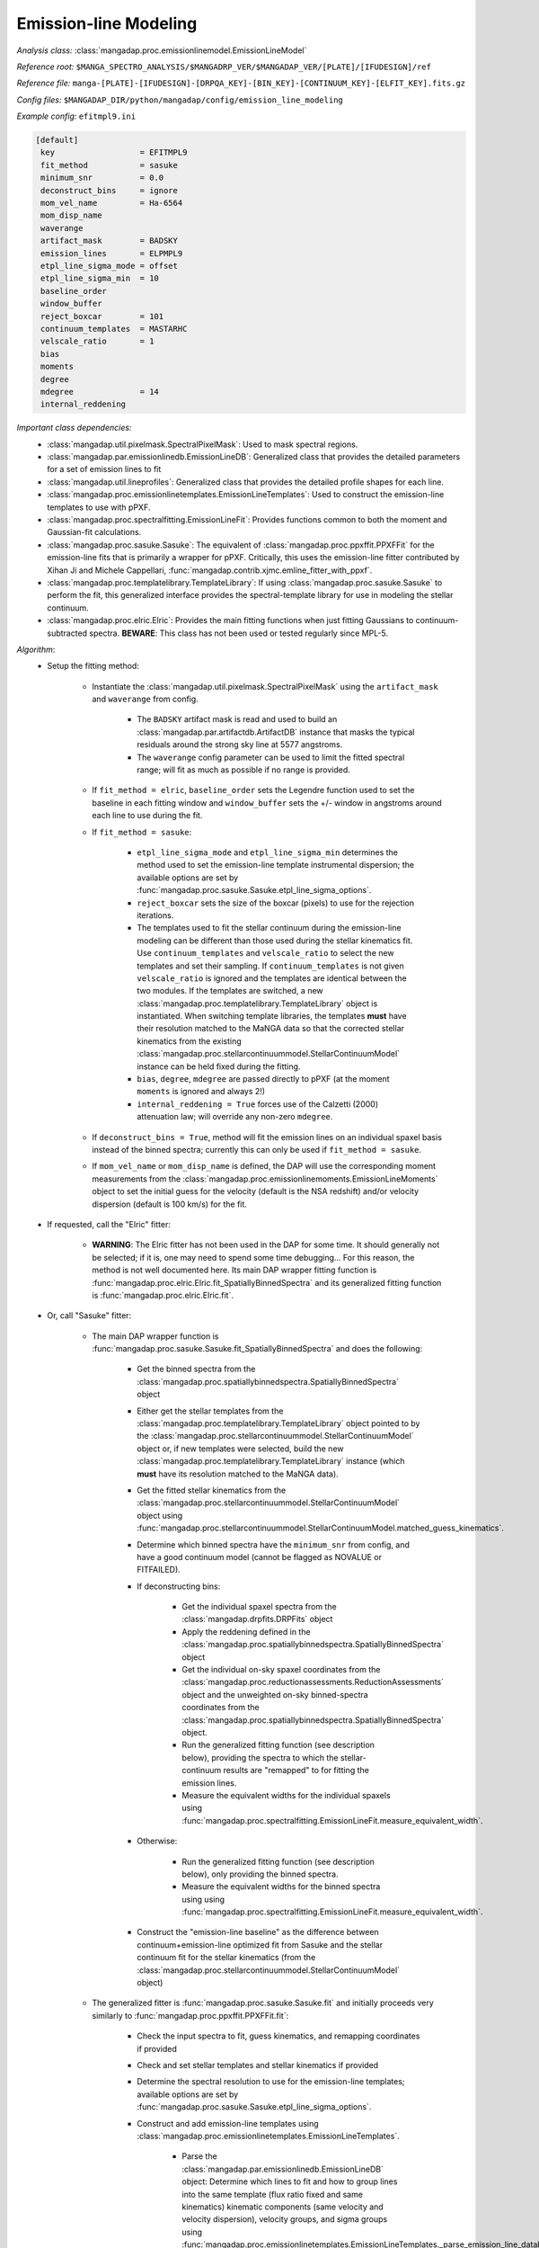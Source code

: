 
.. _emission-line-modeling:

Emission-line Modeling
======================

*Analysis class:* :class:`mangadap.proc.emissionlinemodel.EmissionLineModel`

*Reference root:* ``$MANGA_SPECTRO_ANALYSIS/$MANGADRP_VER/$MANGADAP_VER/[PLATE]/[IFUDESIGN]/ref``

*Reference file:* ``manga-[PLATE]-[IFUDESIGN]-[DRPQA_KEY]-[BIN_KEY]-[CONTINUUM_KEY]-[ELFIT_KEY].fits.gz``

*Config files:* ``$MANGADAP_DIR/python/mangadap/config/emission_line_modeling``

*Example config:* ``efitmpl9.ini``

.. code-block:: ini

    [default]
     key                  = EFITMPL9
     fit_method           = sasuke
     minimum_snr          = 0.0
     deconstruct_bins     = ignore
     mom_vel_name         = Ha-6564
     mom_disp_name
     waverange
     artifact_mask        = BADSKY
     emission_lines       = ELPMPL9
     etpl_line_sigma_mode = offset
     etpl_line_sigma_min  = 10
     baseline_order
     window_buffer
     reject_boxcar        = 101
     continuum_templates  = MASTARHC
     velscale_ratio       = 1
     bias
     moments
     degree
     mdegree              = 14
     internal_reddening

*Important class dependencies:*
 - :class:`mangadap.util.pixelmask.SpectralPixelMask`: Used to mask
   spectral regions.
 - :class:`mangadap.par.emissionlinedb.EmissionLineDB`: Generalized
   class that provides the detailed parameters for a set of emission
   lines to fit
 - :class:`mangadap.util.lineprofiles`: Generalized class that provides
   the detailed profile shapes for each line.
 - :class:`mangadap.proc.emissionlinetemplates.EmissionLineTemplates`:
   Used to construct the emission-line templates to use with pPXF.
 - :class:`mangadap.proc.spectralfitting.EmissionLineFit`: Provides
   functions common to both the moment and Gaussian-fit calculations.
 - :class:`mangadap.proc.sasuke.Sasuke`: The equivalent of
   :class:`mangadap.proc.ppxffit.PPXFFit` for the emission-line fits
   that is primarily a wrapper for pPXF.  Critically, this uses the
   emission-line fitter contributed by Xihan Ji and Michele Cappellari,
   :func:`mangadap.contrib.xjmc.emline_fitter_with_ppxf`.
 - :class:`mangadap.proc.templatelibrary.TemplateLibrary`: If using
   :class:`mangadap.proc.sasuke.Sasuke` to perform the fit, this
   generalized interface provides the spectral-template library for use
   in modeling the stellar continuum.
 - :class:`mangadap.proc.elric.Elric`:  Provides the main fitting
   functions when just fitting Gaussians to continuum-subtracted
   spectra.  **BEWARE**: This class has not been used or tested
   regularly since MPL-5.

*Algorithm*:
 - Setup the fitting method:

    - Instantiate the :class:`mangadap.util.pixelmask.SpectralPixelMask`
      using the ``artifact_mask`` and ``waverange`` from config.

        - The ``BADSKY`` artifact mask is read and used to build an
          :class:`mangadap.par.artifactdb.ArtifactDB` instance that
          masks the typical residuals around the strong sky line at 5577
          angstroms.
        - The ``waverange`` config parameter can be used to limit the
          fitted spectral range; will fit as much as possible if no
          range is provided.

    - If ``fit_method = elric``, ``baseline_order`` sets the Legendre
      function used to set the baseline in each fitting window and
      ``window_buffer`` sets the +/- window in angstroms around each
      line to use during the fit.
    - If ``fit_method = sasuke``:

        - ``etpl_line_sigma_mode`` and ``etpl_line_sigma_min``
          determines the method used to set the emission-line template
          instrumental dispersion; the available options are set by
          :func:`mangadap.proc.sasuke.Sasuke.etpl_line_sigma_options`.
        - ``reject_boxcar`` sets the size of the boxcar (pixels) to use
          for the rejection iterations.
        - The templates used to fit the stellar continuum during the
          emission-line modeling can be different than those used during
          the stellar kinematics fit.  Use ``continuum_templates`` and
          ``velscale_ratio`` to select the new templates and set their
          sampling.  If ``continuum_templates`` is not given
          ``velscale_ratio`` is ignored and the templates are identical
          between the two modules.  If the templates are switched, a new
          :class:`mangadap.proc.templatelibrary.TemplateLibrary` object
          is instantiated.  When switching template libraries, the
          templates **must** have their resolution matched to the MaNGA
          data so that the corrected stellar kinematics from the
          existing
          :class:`mangadap.proc.stellarcontinuummodel.StellarContinuumModel`
          instance can be held fixed during the fitting.
        - ``bias``, ``degree``, ``mdegree`` are passed directly to pPXF
          (at the moment ``moments`` is ignored and always 2!)
        - ``internal_reddening = True`` forces use of the Calzetti
          (2000) attenuation law; will override any non-zero
          ``mdegree``.

    - If ``deconstruct_bins = True``, method will fit the emission lines
      on an individual spaxel basis instead of the binned spectra;
      currently this can only be used if ``fit_method = sasuke``.
    - If ``mom_vel_name`` or ``mom_disp_name`` is defined, the DAP will
      use the corresponding moment measurements from the
      :class:`mangadap.proc.emissionlinemoments.EmissionLineMoments`
      object to set the initial guess for the velocity (default is the
      NSA redshift) and/or velocity dispersion (default is 100 km/s) for
      the fit.

 - If requested, call the "Elric" fitter:

    - **WARNING**: The Elric fitter has not been used in the DAP for
      some time.  It should generally not be selected; if it is, one may
      need to spend some time debugging...  For this reason, the method
      is not well documented here.  Its main DAP wrapper fitting
      function is
      :func:`mangadap.proc.elric.Elric.fit_SpatiallyBinnedSpectra` and
      its generalized fitting function is
      :func:`mangadap.proc.elric.Elric.fit`.

 - Or, call "Sasuke" fitter:

    - The main DAP wrapper function is
      :func:`mangadap.proc.sasuke.Sasuke.fit_SpatiallyBinnedSpectra` and
      does the following:

        - Get the binned spectra from the
          :class:`mangadap.proc.spatiallybinnedspectra.SpatiallyBinnedSpectra`
          object
        - Either get the stellar templates from the
          :class:`mangadap.proc.templatelibrary.TemplateLibrary` object
          pointed to by the
          :class:`mangadap.proc.stellarcontinuummodel.StellarContinuumModel`
          object or, if new templates were selected, build the new
          :class:`mangadap.proc.templatelibrary.TemplateLibrary`
          instance (which **must** have its resolution matched to the
          MaNGA data).
        - Get the fitted stellar kinematics from the
          :class:`mangadap.proc.stellarcontinuummodel.StellarContinuumModel`
          object using
          :func:`mangadap.proc.stellarcontinuummodel.StellarContinuumModel.matched_guess_kinematics`.
        - Determine which binned spectra have the ``minimum_snr`` from
          config, and have a good continuum model (cannot be flagged as
          NOVALUE or FITFAILED).
        - If deconstructing bins:

            - Get the individual spaxel spectra from the
              :class:`mangadap.drpfits.DRPFits` object
            - Apply the reddening defined in the
              :class:`mangadap.proc.spatiallybinnedspectra.SpatiallyBinnedSpectra`
              object
            - Get the individual on-sky spaxel coordinates from the
              :class:`mangadap.proc.reductionassessments.ReductionAssessments`
              object and the unweighted on-sky binned-spectra
              coordinates from the
              :class:`mangadap.proc.spatiallybinnedspectra.SpatiallyBinnedSpectra`
              object.
            - Run the generalized fitting function (see description
              below), providing the spectra to which the
              stellar-continuum results are "remapped" to for fitting
              the emission lines.
            - Measure the equivalent widths for the individual spaxels
              using
              :func:`mangadap.proc.spectralfitting.EmissionLineFit.measure_equivalent_width`.

        - Otherwise:

            - Run the generalized fitting function (see description
              below), only providing the binned spectra.
            - Measure the equivalent widths for the binned spectra using
              using
              :func:`mangadap.proc.spectralfitting.EmissionLineFit.measure_equivalent_width`.

        - Construct the "emission-line baseline" as the difference
          between continuum+emission-line optimized fit from Sasuke and
          the stellar continuum fit for the stellar kinematics (from the
          :class:`mangadap.proc.stellarcontinuummodel.StellarContinuumModel`
          object)

    - The generalized fitter is :func:`mangadap.proc.sasuke.Sasuke.fit`
      and initially proceeds very similarly to
      :func:`mangadap.proc.ppxffit.PPXFFit.fit`:

        - Check the input spectra to fit, guess kinematics, and
          remapping coordinates if provided
        - Check and set stellar templates and stellar kinematics if
          provided
        - Determine the spectral resolution to use for the emission-line
          templates; available options are set by
          :func:`mangadap.proc.sasuke.Sasuke.etpl_line_sigma_options`.
        - Construct and add emission-line templates using
          :class:`mangadap.proc.emissionlinetemplates.EmissionLineTemplates`.

            - Parse the
              :class:`mangadap.par.emissionlinedb.EmissionLineDB`
              object:  Determine which lines to fit and how to group
              lines into the same template (flux ratio fixed and same
              kinematics) kinematic components (same velocity and
              velocity dispersion), velocity groups, and sigma groups
              using
              :func:`mangadap.proc.emissionlinetemplates.EmissionLineTemplates._parse_emission_line_database`.
            - Sample the desired spectral resolution at each input line
              center.
            - Convert the profile parameters into pixel coordinates.
            - Construct each template with the specified line profile
              using classes/methods in
              :mod:`mangadap.util.lineprofiles`.  Lines with a fixed
              flux ratio are placed in the same template (this means
              they'll also have tied velocities and velocity
              dispersions).

        - Parse the velocity and sigma groups into tied parameters to
          provide to pPXF.
        - Given the template and object spectral range, determine the
          maximum viable fitting range for pPXF using
          :func:`mangadap.proc.ppxffit.PPXFFit.fitting_mask`.
        - Run fit iterations using
          :func:`mangadap.contrib.xjmc.emline_fitter_with_ppxf`.

            - If deconstructing the bins (for the
              :ref:`datamodel-hybrid-binning`):

                - (a.) First fit the binned spectra (with a 3-sigma
                  rejection iteration) forcing all the gas components
                  into a single kinematic component (all velocities and
                  velocity dispersions are tied).
                - (b.) Deconstruct the binned spectrum into its
                  individual spaxels.
                - (c.) Use the result of the first fit to create a
                  single, optimal stellar template and to set the
                  starting kinematics for first fit to each spaxel.
                - (d.) Fit each spaxel (with a 3-sigma rejection
                  iteration) with the optimized template and all gas
                  components in a single kinematic component
                - (e.) Reset the starting guesses and refit each spaxel
                  (*without* a rejection iteration) with the gas
                  components in the appropriate velocity and sigma
                  groups.

            - Otherwise:

                - Perform steps a, c, and e above, but just using the
                  provided spectra (whether or not they're bins or
                  individual spaxels).

        - Parse the results of the fit iterations into the output using
          :func:`mangadap.proc.sasuke.Sasuke._save_results`.


